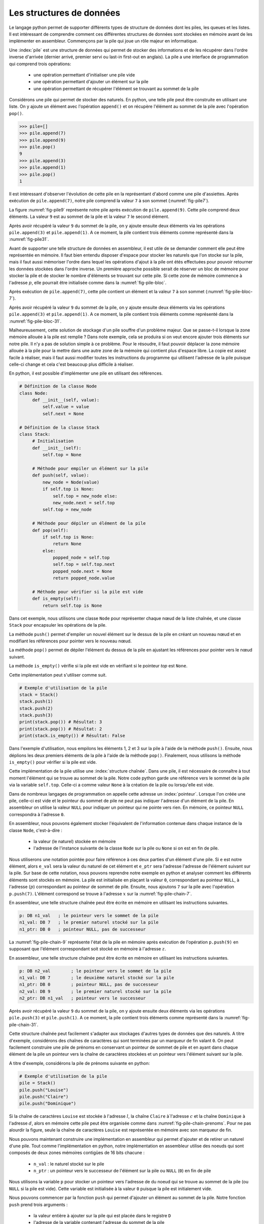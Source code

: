 Les structures de données
=========================


Le langage python permet de supporter différents types de structure de données dont
les piles, les queues et les listes. Il est intéressant de comprendre comment ces
différentes structures de données sont stockées en mémoire avant de les implémenter
en assembleur. Commençons par la pile qui joue un rôle majeur en informatique.

.. spelling:word-list::

   last
   in
   first
   out



Une :index:`pile` est une structure de données qui permet de stocker des informations
et de les récupérer dans l'ordre inverse d'arrivée (dernier arrivé, premier servi ou
last-in first-out en anglais). La pile a une interface de programmation qui comprend
trois opérations:

 - une opération permettant d'initialiser une pile vide
 - une opération permettant d'ajouter un élément sur la pile
 - une opération permettant de récupérer l'élément se trouvant au sommet de la pile

Considérons une pile qui permet de stocker des naturels. En python, une telle pile
peut être construite en utilisant une liste. On y ajoute un élément avec l'opération
``append()`` et on récupère l'élément au sommet de la pile avec l'opération ``pop()``.

.. code-block:: console
		
   >>> pile=[]
   >>> pile.append(7)
   >>> pile.append(9)
   >>> pile.pop()
   9
   >>> pile.append(3)
   >>> pile.append(1)
   >>> pile.pop()
   1

Il est intéressant d'observer l'évolution de cette pile en la représentant d'abord
comme une pile d'assiettes. Après exécution de ``pile.append(7)``, notre pile
comprend la valeur ``7`` à son sommet (:numref:`fig-pile7`).

.. _fig-pile7:
.. tikz:: Représentation de la pile après exécution de ``pile.append(7)``

	  \matrix(m) [matrix of nodes]
	  {
	  \node(piletop)[blue,rectangle,draw,text width=40pt]{$7$}; \\
	  };

La figure :numref:`fig-pile9` représente notre pile après exécution de
``pile.append(9)``. Cette pile comprend deux éléments. La valeur ``9`` est
au sommet de la pile et la valeur ``7`` le second élément. 
	  
	  
.. _fig-pile9:
.. tikz:: Représentation de la pile après exécution de ``pile.append(9)``
	  
	  \matrix(m) [matrix of nodes]
	  {
	  \node(piletop)[blue,rectangle,draw,text width=40pt]{$9$}; \\
	  \node(pile2)[blue,rectangle,draw,text width=40pt]{$7$}; \\
	  };  	  

   
Après avoir récupéré la valeur ``9`` du sommet de la pile, on y ajoute ensuite
deux éléments via les opérations ``pile.append(3)`` et ``pile.append(1)``.
A ce moment, la pile contient trois éléments comme représenté dans la
:numref:`fig-pile31`.

.. _fig-pile31:
.. tikz:: Représentation de la pile après exécution de ``pile.append(3)`` et ``pile.append(1)``

   \matrix(m) [matrix of nodes]
   {
   \node(piletop)[blue,rectangle,draw,text width=40pt]{$1$}; \\
   \node(pile2)[blue,rectangle,draw,text width=40pt]{$3$}; \\   
   \node(pile3)[blue,rectangle,draw,text width=40pt]{$7$}; \\
   };
   


Avant de supporter une telle structure de données en assembleur, il est utile
de se demander comment elle peut être représentée en mémoire. Il faut bien
entendu disposer d'espace pour stocker les naturels que l'on stocke
sur la pile, mais il faut aussi mémoriser l'ordre dans lequel les opérations
d'ajout à la pile ont étés effectuées pour pouvoir retourner les données
stockées dans l'ordre inverse. Un première approche possible serait
de réserver un bloc de mémoire pour stocker la pile et de stocker le
nombre d'éléments se trouvant sur cette pile. Si cette zone de mémoire
commence à l'adresse :math:`p`, elle pourrait être initialisée comme
dans la :numref:`fig-pile-bloc`.

.. _fig-pile-bloc:
.. tikz:: Stockage d'une pile dans un bloc de mémoire
	  
  \matrix(m) [matrix of nodes, text width=60pt]
  {
    $p+10$  & \node(pile4)[blue,rectangle,draw]{$0$}; & \\
    $p+8$  & \node(pile3)[blue,rectangle,draw]{$0$}; & \\
    $p+6$  & \node(pile2)[blue,rectangle,draw]{$0$}; & \\
    $p+4$  & \node(pile1)[blue,rectangle,draw]{$0$}; & \\
    $p+2$ & \node(pile0)[blue,rectangle,draw]{$0$} ;& \\
    $p$ & \node(pilen)[red,rectangle,draw]{$0$}; & \texttt{;nombre d'éléments}\\
  };

  
Après exécution de ``pile.append(7)``, cette pile contient un élément et
la valeur ``7`` à son sommet (:numref:`fig-pile-bloc-7`).  
   
.. _fig-pile-bloc-7:
.. tikz:: Stockage d'une pile dans un bloc de mémoire après exécution de ``pile.append(7)``
	  
  \matrix(m) [matrix of nodes, text width=60pt]
  {
    $p+10$  & \node(pile4)[blue,rectangle,draw]{$0$}; & \\
    $p+8$  & \node(pile3)[blue,rectangle,draw]{$0$}; & \\
    $p+6$  & \node(pile2)[blue,rectangle,draw]{$0$}; & \\
    $p+4$  & \node(pile1)[blue,rectangle,draw]{$0$}; & \\
    $p+2$ & \node(pile0)[blue,rectangle,draw]{$7$} ;& \\
    $p$ & \node(pilen)[red,rectangle,draw]{$1$}; & \texttt{;nombre d'éléments}\\
  };

Après avoir récupéré la valeur ``9`` du sommet de la pile, on y ajoute ensuite
deux éléments via les opérations ``pile.append(3)`` et ``pile.append(1)``.
A ce moment, la pile contient trois éléments comme représenté dans la
:numref:`fig-pile-bloc-31`.  


.. _fig-pile-bloc-31:
.. tikz:: Stockage d'une pile dans un bloc de mémoire après exécution de ``pile.append(3)`` et ``pile.append(1)``
	  
  \matrix(m) [matrix of nodes, text width=60pt]
  {
    $p+10$  & \node(pile4)[blue,rectangle,draw]{$0$}; & \\
    $p+8$  & \node(pile3)[blue,rectangle,draw]{$0$}; & \\
    $p+6$  & \node(pile2)[blue,rectangle,draw]{$1$}; & \\
    $p+4$  & \node(pile1)[blue,rectangle,draw]{$3$}; & \\
    $p+2$ & \node(pile0)[blue,rectangle,draw]{$7$} ;& \\
    $p$ & \node(pilen)[red,rectangle,draw]{$3$}; & \texttt{;nombre d'éléments}\\
  };

  
  

Malheureusement, cette solution de stockage d'un pile souffre d'un problème
majeur. Que se passe-t-il lorsque la zone mémoire allouée à la pile est
remplie ? Dans note exemple, cela se produira si on veut encore ajouter
trois éléments sur notre pile. Il n'y a pas de solution simple à ce problème. Pour
le résoudre, il faut pouvoir déplacer la zone mémoire allouée à la pile pour
la mettre dans une autre zone de la mémoire qui contient plus d'espace libre. La copie
est assez facile à réaliser, mais il faut aussi modifier toutes les instructions
du programme qui utilisent l'adresse de la pile puisque celle-ci change et cela
c'est beaucoup plus difficile à réaliser.


En python, il est possible d'implémenter une pile en utilisant des références.

.. code-block:: python

   # Définition de la classe Node
   class Node:
	def __init__(self, value):
	    self.value = value
	    self.next = None

   # Définition de la classe Stack
   class Stack:
        # Initialisation
        def __init__(self):
	    self.top = None
	    
	# Méthode pour empiler un élément sur la pile
	def push(self, value):
	    new_node = Node(value)
	    if self.top is None:
	        self.top = new_node else:
		new_node.next = self.top
	    self.top = new_node

	# Méthode pour dépiler un élément de la pile
	def pop(self):
	    if self.top is None:
		return None
	    else:
	        popped_node = self.top
		self.top = self.top.next
		popped_node.next = None
		return popped_node.value

	# Méthode pour vérifier si la pile est vide
	def is_empty(self):
	    return self.top is None

Dans cet exemple, nous utilisons une classe ``Node`` pour représenter chaque nœud de la liste chaînée, et une classe ``Stack`` pour encapsuler les opérations de la pile.

La méthode ``push()`` permet d'empiler un nouvel élément sur le dessus de la pile en créant un nouveau nœud et en modifiant les références pour pointer vers le nouveau nœud.

La méthode ``pop()`` permet de dépiler l'élément du dessus de la pile en ajustant les références pour pointer vers le nœud suivant.

La méthode ``is_empty()`` vérifie si la pile est vide en vérifiant si le pointeur `top` est ``None``.


Cette implémentation peut s'utiliser comme suit.

.. code-block:: python
	    
   # Exemple d'utilisation de la pile
   stack = Stack()
   stack.push(1)
   stack.push(2)
   stack.push(3)
   print(stack.pop()) # Résultat: 3
   print(stack.pop()) # Résultat: 2
   print(stack.is_empty()) # Résultat: False


Dans l'exemple d'utilisation, nous empilons les éléments 1, 2 et 3 sur la pile à l'aide de la méthode ``push()``. Ensuite, nous déplions les deux premiers éléments de la pile à l'aide de la méthode ``pop()``. Finalement, nous utilisons la méthode ``is_empty()`` pour vérifier si la pile est vide.

Cette implémentation de la pile utilise une :index:`structure chaînée`. Dans une pile,
il est nécessaire de connaître à tout moment l'élément qui se trouve au sommet de la
pile. Notre code python garde une référence vers le sommet de la pile via
la variable ``self.top``. Celle-ci a comme valeur ``None`` à la création de la
pile ou lorsqu'elle est vide.

Dans de nombreux langages de programmation on appelle cette adresse un
:index:`pointeur`. Lorsque l'on créée une pile, celle-ci est vide et le
pointeur du sommet de pile ne peut pas indiquer l'adresse d'un élément de la
pile. En assembleur on utilise la valeur ``NULL`` pour indiquer un pointeur qui
ne pointe vers rien. En mémoire, ce pointeur ``NULL`` correspondra à l'adresse
``0``.

En assembleur, nous pouvons également stocker l'équivalent de l'information
contenue dans chaque instance de la classe ``Node``, c'est-à-dire :

 - la valeur (le naturel) stockée en mémoire
 - l'adresse de l'instance suivante de la classe ``Node`` sur la pile ou ``None`` si
   on est en fin de pile.

Nous utiliserons une
notation pointée pour faire référence à ces deux parties d'un élément d'une pile.
Si ``e`` est notre élément, alors ``e_val`` sera la valeur du naturel de cet élément
et ``e_ptr`` sera l'adresse l'adresse de l'élément
suivant sur la pile. Sur base de cette notation, nous pouvons reprendre
notre exemple en python et analyser comment les différents éléments sont
stockés en mémoire. La pile est initialisée en plaçant la valeur ``0``, correspondant
au pointeur ``NULL``, à l'adresse (:math:`p`) correspondant au pointeur de sommet
de pile. Ensuite, nous ajoutons ``7`` sur la pile avec l'opération
``p.push(7)``. L'élément correspond se trouve à l'adresse :math:`x` sur la
:numref:`fig-pile-chain-7`.

.. _fig-pile-chain-7:
.. tikz:: Stockage d'une pile dans une structure chaînée après exécution de ``pile.push(7)``

	  \matrix(m1) [matrix of nodes, text width=60pt] at (0,0)
	  {
	  $x+2$ & \node(p1_next)[red,rectangle,draw,align=center]{$NULL$}; & \node[align=right]{\texttt{;ptr}};\\
	  $x$ & \node(p1_val)[blue,rectangle,draw,align=center]{7}; & \node[align=right]{\texttt{;val}};\\
	  };

	  \matrix(m2) [matrix of nodes, text width=60pt] at (0, -2)
	  {
	  $p$ & \node(pile)[red,rectangle,draw,align=center]{$x$}; & \node[align=right]{\texttt{;sommet de pile}};\\
	  };

	  \draw[thick,red,->] (pile.west) to [bend left] (p1_val.west);


En assembleur, une telle structure chaînée peut être écrite en mémoire
en utilisant les instructions suivantes.

.. code-block:: nasm

   p: DB n1_val   ; le pointeur vers le sommet de la pile
   n1_val: DB 7   ; le premier naturel stocké sur la pile
   n1_ptr: DB 0   ; pointeur NULL, pas de successeur

	  

La :numref:`fig-pile-chain-9` représente l'état de la pile en mémoire après exécution
de l'opération ``p.push(9)`` en supposant que l'élément correspondant soit
stocké en mémoire à l'adresse :math:`z`.
	  
.. _fig-pile-chain-9:
.. tikz:: Stockage d'une pile dans une structure chaînée après exécution de ``pile.push(9)``
	  

	  \matrix(m1) [matrix of nodes, text width=60pt] at (0,0)
	  {
	  $x+2$ & \node(p1_next)[red,rectangle,draw,align=center]{$NULL$}; & \node[align=right]{\texttt{;ptr}};\\
	  $x$ & \node(p1_val)[blue,rectangle,draw,align=center]{7}; & \node[align=right]{\texttt{;val}};\\
	  };

	  \matrix(m2) [matrix of nodes, text width=60pt] at (0, -2)
	  {
	  $p$ & \node(pile)[red,rectangle,draw,align=center]{$x$}; & \node[align=right]{\texttt{;sommet de pile}};\\
	  };

	  \matrix(m3) [matrix of nodes, text width=60pt] at (0,-5)
	  {
	  {$z+2$}  & \node(p2_next)[red,rectangle,draw]{$x$}; & \node[align=right]{\texttt{;ptr}};\\
	  {$z$} & \node(p2_val)[blue,rectangle,draw]{9}; & \node[align=right]{\texttt{;val}};\\
	  };
 

	  \draw[thick,red,->] (pile.west) to [bend right] (p2_val.west);
	  \draw[thick,red,->] (p2_next.east) to [bend right] (p1_val.east);

En assembleur, une telle structure chaînée peut être écrite en mémoire
en utilisant les instructions suivantes.

.. code-block:: nasm

   p: DB n2_val        ; le pointeur vers le sommet de la pile
   n1_val: DB 7        ; le deuxième naturel stocké sur la pile
   n1_ptr: DB 0        ; pointeur NULL, pas de successeur
   n2_val: DB 9        ; le premier naturel stocké sur la pile
   n2_ptr: DB n1_val   ; pointeur vers le successeur

Après avoir récupéré la valeur ``9`` du sommet de la pile, on y ajoute ensuite
deux éléments via les opérations ``pile.push(3)`` et ``pile.push(1)``.
A ce moment, la pile contient trois éléments comme représenté dans la
:numref:`fig-pile-chain-31`.

.. _fig-pile-chain-31:
.. tikz:: Stockage d'une pile dans une structure chaînée après exécution de ``pile.push(3)`` suivi de ``pile.push(1)``
	

	  \matrix(m1) [matrix of nodes, text width=60pt] at (0,0)
          {
          $x+2$ & \node(p1_next)[red,rectangle,draw,align=center]{$NULL$}; & \node[align=right]{\texttt{;ptr}}; \\
          $x$ & \node(p1_val)[blue,rectangle,draw,align=center]{7}; & \node[align=right]{\texttt{;val}};\\
          };

          \matrix(m2) [matrix of nodes, text width=60pt] at (0, -2)
          {
          $p$ & \node(pile)[red,rectangle,draw,align=center]{$v$}; & \node[align=right]{\texttt{;sommet de pile}};\\
          };

          \matrix(m3) [matrix of nodes, text width=60pt] at (0,-4)
          {
          {$v+2$}  & \node(p3_next)[red,rectangle,draw,align=center]{$y$}; & \node[align=right]{\texttt{;ptr}};\\
          {$v$} & \node(p3_val)[blue,rectangle,draw,align=center]{1}; & \node[align=right]{\texttt{;val}};\\
          };

          \matrix(mv) [matrix of nodes, text width=60pt] at (0,-6)
          {
          {$y+2$}  & \node(p2_next)[red,rectangle,draw,align=center]{$x$}; & \node[align=right]{\texttt{;ptr}};\\
          {$y$} & \node(p2_val)[blue,rectangle,draw,align=center]{3}; & \node[align=right]{\texttt{;val}};\\
          };


          \draw[thick,red,->] (pile.west) to [bend right] (p3_val.west);
          \draw[thick,red,->] (p3_next.east) to [bend left] (p2_val.east);
          \draw[thick,red,->] (p2_next.east) to [bend right] (p1_val.east);


Cette structure chaînée peut facilement s'adapter aux stockages d'autres types de
données que des naturels. A titre d'exemple, considérons des chaînes de caractères
qui sont terminées par un marqueur de fin valant ``0``. On peut facilement
construire une pile de prénoms en conservant un pointeur de sommet de pile et
en ayant dans chaque élément de la pile un pointeur vers la chaîne de caractères
stockées et un pointeur vers l'élément suivant sur la pile.

A titre d'exemple, considérons la pile de prénoms suivante en python:

.. code-block:: python

   # Exemple d'utilisation de la pile
   pile = Stack()
   pile.push("Louise")
   pile.push("Claire")
   pile.push("Dominique")
		

Si la chaîne de caractères ``Louise`` est stockée à l'adresse :math:`l`, la chaîne
``Claire`` à`l'adresse :math:`c` et la chaîne ``Dominique`` à l'adresse :math:`d`,
alors en mémoire cette pile peut être organisée comme dans :numref:`fig-pile-chain-prenoms`. Pour ne pas alourdir la figure, seule la chaîne de caractères ``Louise`` est
représentée en mémoire avec son marqueur de fin.

.. _fig-pile-chain-prenoms:
.. tikz:: Stockage d'une pile dans une structure chaînée après exécution de pile.push("Louise") suivi de pile.push("Claire") et pile.push("Dominique")

         \matrix(m1) [matrix of nodes, text width=60pt] at (0,0)
	 {
	 $x+2$ & \node(p1_next)[red,rectangle,draw,align=center]{$NULL$}; & \node[align= right]{\texttt{;ptr}};\\
	 $x$ & \node(p1_val)[blue,rectangle,draw,align=center]{$l$}; & \node[align=right]{\texttt{;val}};\\
	 };

	 \matrix(m2) [matrix of nodes, text width=60pt] at (0, -2)
	 {
	 $p$ & \node(pile)[red,rectangle,draw,align=center]{$y$}; & \node[align=right]{\texttt{;sommet de pile}};\\
	 };

	 \matrix(m3) [matrix of nodes, text width=60pt] at (0,-4)
	 {
	 {$v+2$}  & \node(p3_next)[red,rectangle,draw,align=center]{$x$}; & \node[align=right]{\texttt{;ptr}};\\
	 {$v$} & \node(p3_val)[blue,rectangle,draw,align=center]{$c$}; & \node[align=right]{\texttt{;val}};\\
	 };

	 \matrix(mv) [matrix of nodes, text width=60pt] at (0,-6)
	 {
	 {$y+2$}  & \node(p2_next)[red,rectangle,draw,align=center]{$v$}; & \node[align=right]{\texttt{;ptr}};\\
	 {$y$} & \node(p2_val)[blue,rectangle,draw,align=center]{$d$}; & \node[align=right]{\texttt{;val}};\\
	 };

	 \matrix(ml) [matrix of nodes, text width=60pt] at (0,-10)
	 {
	 {$l+12$}  & \node(l6)[blue,rectangle,align=center,draw]{0}; & & \node{\texttt{;fin chaîne}};\\
	 {$l+10$}  & \node(l5)[blue,rectangle,align=center,draw]{e}; & \\
	 {$l+8$}  & \node(l4)[blue,rectangle,align=center,draw]{s}; & \\
	 {$l+6$}  & \node(l3)[blue,rectangle,align=center,draw]{i}; & \\          
	 {$l+4$}  & \node(l2)[blue,rectangle,align=center,draw]{u}; & \\
	 {$l+2$}  & \node(l1)[blue,rectangle,align=center,draw]{o}; & \\
	 {$l$} & \node(l0)[blue,rectangle,align=center,draw]{L}; & \\
	 };

	 \draw[thick,red,->] (pile.west) to [bend right] (p2_val.west);
	 \draw[thick,red,->] (p2_next.east) to [bend right] (p3_val.east);
	 \draw[thick,red,->] (p3_next.east) to [bend right] (p1_val.east);
	 \draw[thick,red,->] (p1_val.west) to [bend right] (l0.west);

.. spelling:word-list::

   true
   false



Nous pouvons maintenant construire une implémentation en assembleur qui
permet d'ajouter et de retirer un naturel d'une pile. Tout comme l'implémentation
en python, notre implémentation en assembleur utilise des noeuds qui sont
composés de deux zones mémoires contigües de 16 bits chacune :

 - ``n_val`` : le naturel stocké sur le pile
 - ``n_ptr`` : un pointeur vers le successeur de l'élément sur la pile ou ``NULL`` (``0``) en fin de pile

Nous utilisons la variable ``p`` pour stocker un pointeur vers l'adresse de du noeud
qui se trouve au sommet de la pile (ou ``NULL`` si la pile est vide). Cette variable
est initialisée à la valeur ``0`` puisque la pile est initialement vide.


Nous pouvons commencer par la fonction ``push`` qui permet d'ajouter un élément
au sommet de la pile. Notre fonction ``push`` prend trois arguments :

 - la valeur entière à ajouter sur la pile qui est placée dans le registre ``D``
 - l'adresse de la variable contenant l'adresse du sommet de la pile
 - comme la fonction doit créer un nouveau noeud, nous devons aussi lui indiquer l'adresse mémoire de ce nouveau noeud


Cette fonction utilise les registres ``B`` et ``C``. Ils
sont donc sauvegardés sur la pile en mémoire au début de la fonction. Durant l'exécution
de la fonction ``push``, la pile contient donc les informations reprises en
:numref:`fig-pile-pendant-push`.

.. _fig-pile-pendant-push:
.. tikz:: Etat de la pile pendant l'exécution de la fonction push
	  
	  \matrix(m) [matrix of nodes]
	  {
	  \texttt{SP+6} & \ldots \\
	  \texttt{SP+8} & \node(piletop)[blue,rectangle,draw,text width=40pt]{$adresse noeud$}; \\
	  \texttt{SP+6} & \node(piletop)[blue,rectangle,draw,text width=40pt]{$adresse p$}; \\

	  \texttt{SP+4}  & \node(pile2)[blue,rectangle,draw,text width=40pt]{$Retour$}; \\
	  \texttt{SP+2}  & \node(pile2)[blue,rectangle,draw,text width=40pt]{$Ancien B$}; \\
	  \texttt{SP}  & \node(pile2)[blue,rectangle,draw,text width=40pt]{$Ancien C$}; \\
	  \texttt{SP-2} & \ldots \\
	  };
	


	  
.. code-block:: nasm

   ; push
   ; premier argument la valeur à ajouter dans D
   ; [SP+4] deuxième argument, l'adresse du sommet de la pile
   ; [SP+2] troisième argument, l'adresse du noeud à ajouter
   push:
      PUSH B
      PUSH C
      MOV B, [SP+8]    ; adresse pointeur de pile, premier sur stack
      MOV C, [SP+6]    ; adresse (val) du noeud à ajouter
      ; ajout de la valeur
      MOV [C], D  ; sauvegarde dans le nouveau noeud
      ADD C, 2    ; adresse de l'élément _ptr du noeud
      MOV B, [B]  ; adresse de l'ancien sommet de la pile
      MOV [C], B  ; sauvegarde dans l'élément _ptr du nouveau noeud
      ; mise à jour du pointeur de somme de pile
      MOV C, [SP+6]
      MOV B, [SP+8]
      MOV [B], C
      POP B 
      POP C
      RET

Nous pouvons ensuite implémenter la fonction ``pop`` qui retire l'élément se
trouvant au sommet de la pile. Cette fonction prend un argument, l'adresse
de la variable qui contient l'adresse du sommet de la pile. Le code de cette
fonction est assez simple. Il utilise le registre ``B`` comme registre temporaire.
Sa valeur est donc placée sur la pile au début de la fonction et récupérée à la
fin. Au début de la fonction, nous devons d'abord tester si la pile est vide.
C'est le cas si la variable qui stocke l'adresse du sommet de pile contient
la valeur ``NULL`` (``0``). Notre fonction récupère ensuite la valeur se
trouvant au sommet de la pile et met à jour le pointeur de sommet de pile passé
en argument pour qu'il pointe vers le noeud se trouvant maintenant au sommet. 
Elle remet à zéro le noeud qui a été effacé.

.. code-block:: nasm

  pop:
      PUSH B
      PUSH C
      MOV A, [D] ; si pile vide, retourne 0
      CMP A, 0
      JE fin_pop
      MOV B, [D] ; adresse de l'élément au sommet de la pile
      MOV A, [B] ; valeur à retourner
      ADD B, 2   ; adresse de l'élément ptr du noeud
      MOV C, [B]
      MOV [D], C ; nouveau sommet de pile
      MOV [B], 0 ; mise à zéro de l'élément
      SUB B, 2 ; ptr est au-dessus de val
      MOV [B], 0 ; mise à zéro du pointeur
   fin_pop:
      POP C
      POP B
      RET

      

Pour tester ces deux fonctions, nous pouvons construire une petite pile
en mémoire en utilisant les instructions ``DB`` à bon escient. Pour cela,
il suffit de se rappeler qu'un noeud occupe deux blocs de 16 bits consécutifs
en mémoire. L'exemple ci-dessous contient une pile contenant deux noeuds. Celui
du sommet contient la valeur ``3`` et son pointeur indique comme successeur le
noeud se trouvant à l'adresse ``n1_val`` qui contient la valeur ``7``. Ce second noeud
n'a pas de successeur. Les noeuds ``n3``, ``n4`` et ``n5`` sont vides.


.. code-block:: nasm


   JMP start:
   p: DB n2_val ; pile
   n1_val: DB 7
   n1_ptr: DB 0
   n2_val: DB 3
   n2_ptr: DB n1_val
   n3_val: DB 0
   n3_ptr: DB 0
   n4_val: DB 0
   n4_ptr: DB 0
   n5_val: DB 0
   n5_ptr: DB 0


Sur cette pile, on peut faire appel à la fonction ``pop`` en lui passant l'adresse
de la variable ``p`` comme argument dans le registre ``D``.


.. code-block:: nasm

   ; exemple d'appel à pop		
   MOV D, p
   CALL pop


L'appel à la fonction assembleur ``push`` est un peu plus compliqué puisqu'il faut
lui passer l'entier à ajouter, l'adresse du sommet de la pile et l'adresse d'un noeud
vide. L'exemple ci-dessous ajoute la valeur ``42`` sur notre pile. 


.. code-block:: nasm

   ; ajout de la valeur 42 sur la pile		
   MOV D, 42
   PUSH p
   PUSH n5_val
   CALL push


.. note:: Gestion de la mémoire


   En python, lorsque l'on écrit ``new_node = Node(value)``, on réserve une nouvelle
   zone mémoire pour stocker le nouveau noeud. Cela se fait en appelant une fonction
   de gestion de la mémoire qui sort du cadre de ce cours. C'est pour cette raison
   que notre fonction ``push``, et d'autres exemples que nous verrons ensuite,
   reçoivent l'adresse de la zone mémoire à utiliser. Vous verrez dans d'autres cours
   comment il est possible d'écrire des programmes pour gérer la mémoire. De
   la même façon, la fonction ``pop`` devrait libérer la mémoire du noeud qu'elle retire
   de la pile afin que celle-ci soit disponible pour d'autres parties du programme.

	
.. conventions du C

.. - ``false`` est toujours 0, ``true`` est n'importe quelle valeur qui n'est pas zéro
.. - NULL pas d'adresse: 0


Liste chaînée
-------------


Nous pouvons maintenant construire une liste chaînée et écrire quelques fonctions
pour manipuler une telle liste. Nous choisissons d'utiliser trois blocs de
16 bits consécutifs pour stocker les informations suivantes sur la liste :

 - le nombre d'éléments dans la liste (``len``)
 - l'adresse du dernier élément de la liste (``tail``, mis à ``NULL`` si la liste est vide)
 - l'adresse du premier élément de la liste (``head``, mis à ``NULL`` si la liste est vide)  


La :numref:`fig-entete-liste` représente ces trois blocs de données en mémoire.

.. _fig-entete-liste:
.. tikz:: Entête de la liste initialisée

   \matrix(m) [matrix of nodes]
   {
   $x+4$ & \node(l_len)[red,rectangle,draw,text width=40pt]{$0$}; & \hspace{40pt}\texttt{;l.len}\\
   $x+2$ & \node(l_tail)[red,rectangle,draw,text width=40pt]{$0$} ;& \hspace{40pt}\texttt{;l.tail}\\
   $x  $  & \node(l_head)[red,rectangle,draw,text width=40pt]{$0$}; & \hspace{40pt}\texttt{;l.head}\\
   };
   

Ce bloc de mémoire peut être initilialisé par la fonction ``init_list`` qui
prend comme argument l'adresse du bloc.

.. code-block:: nasm

   ; initialise une liste
   ; D: adress du bloc de mémoire
   init_list:
      MOV [D], 0 ; initialisation du pointeur du premier élément
      MOV [D+2], 0 ; initialisation du pointeur du dernier élément
      MOV [D+4], 0 ; initialisation de l'indication de longueur
      RET


Un noeud de notre liste contiendra deux éléments:

 - la valeur stockée (``val``)
 - le pointeur vers le noeud successeur (``next``)

La :numref:`fig-liste-noeud` représente un noeud de notre liste contenant la valeur
``17``. Ce noeud est le dernier de la liste puisqu'il n'a pas de successeur.

.. _fig-liste-noeud:
.. tikz:: Élément de la liste contenant la valeur 17 et Entête de la liste initialisée

   \matrix(m) [matrix of nodes]
   {
   $y+2$ \hspace{20pt} & \node(l_tail)[blue,rectangle,draw,text width=40pt]{$NULL$} ;& \hspace{40pt}\texttt{;node.next}\\
   $y$ \hspace{20pt} & \node(l_head)[blue,rectangle,draw,text width=40pt]{$17$}; & \hspace{40pt}\texttt{;node.val}\\
   };


Nous pouvons maintenant visualiser comme une liste peut être stockée en mémoire.
La :numref:`fig-liste-1` et la :numref:`fig-liste-2` repéresentent deux organisations
en mémoire possible d'une liste de deux éléments contenant la valeur ``42`` suivie par la valeur ``17``.

   
.. _fig-liste-1:
.. tikz:: Représentation en mémoire d'une liste contenant la valeur ``42`` suivie de ``17``

   \matrix(m1) [matrix of nodes, text width=60pt] at (0,0)
   {
   $x+2$ & \node(l1_next)[blue,rectangle,draw]{$z$}; & \node[align=right]{\texttt{;next}};\\
   $x$ & \node(l1_val)[blue,rectangle,draw]{$42$}; & \node[align=right]{\texttt{;val}};\\
   };
   
   \matrix(m2) [matrix of nodes, text width=60pt] at (0, -2)
   {
   $y+4$  & \node(l_len)[red,rectangle,draw]{$2$}; & \node[align=right]{\texttt{;l.len}};\\
   $y+2$ & \node(l_tail)[red,rectangle,draw]{$z$} ;& \node[align=right]{\texttt{;l.tail}};\\
   $y$ & \node(l_head)[red,rectangle,draw]{$x$}; & \node[align=right]{\texttt{;l.head}};\\
   };

   \matrix(m3) [matrix of nodes, text width=60pt] at (0,-5)
   {
   {$z+2$}  & \node(l2_next)[blue,rectangle,draw]{$NULL$}; & \node[align=right]{\texttt{;next}};\\
   {$z$} & \node(l2_val)[blue,rectangle,draw]{$17$}; & \node[align=right]{\texttt{;val}};\\
   };
 

   \draw[thick,red,->] (l_head.west) to [bend left] (l1_val.west);
   \draw[thick,red,->] (l_tail.west) to [bend right] (l2_val.west);
   \draw[thick,red,->] (l1_next.east) to [bend left=20] (l2_val.east);


.. _fig-liste-2:
.. tikz:: Une autre organisation possible de la liste contenant ``42`` suivi de ``17`` en mémoire


   \matrix(m1) [matrix of nodes, text width=60pt] at (0,0)
   {
   $x+12$ & \node(l1_next)[blue,rectangle,draw]{$x$}; & \node[align=right]{\texttt{;next}};\\
   $x+10$ & \node(l1_val)[blue,rectangle,draw]{$42$}; & \node[align=right]{\texttt{;val}};\\
   $x+8$  & \node(l_len)[red,rectangle,draw]{$2$}; & \node[align=right]{\texttt{;l.len}};\\
   $x+6$ & \node(l_tail)[red,rectangle,draw]{$x$} ;& \node[align=right]{\texttt{;l.tail}};\\
   $x+4$ & \node(l_head)[red,rectangle,draw]{$x+10$}; & \node[align=right]{\texttt{;l.head}};\\
   {$x+2$}  & \node(l2_next)[blue,rectangle,draw]{$NULL$}; & \node[align=right]{\texttt{;next}};\\
   {$x$} & \node(l2_val)[blue,rectangle,draw]{$17$}; & \node[align=right]{\texttt{;val}};\\
   };
 

   \draw[thick,red,->] (l_head.west) to [bend left=30] (l1_val.west);
   \draw[thick,red,->] (l_tail.west) to [bend right=30] (l2_val.west);
   \draw[thick,red,->] (l1_next.east) to [bend left=20] (l2_val.east);


Tout comme nous l'avons fait dans la section précédente pour tester notre implémentation
des fonctions de manipulation d'une pile, nous pouvons facilement construire en
mémoire une liste chaînée telle que celle représentée en :numref:`fig-liste-2`.

.. code-block:: nasm

		
   n1_val: DB 17
   n1_next: DB 0
   l_head: DB n2_val
   l_tail: DB n1_val
   l_len: DB 2		 
   n2_val: DB 42
   n2_next: DB n1_val


Nous utiliserons cette structure de liste pour implémenter plusieurs fonctions.
La première, baptisée ``add_head`` ajoute un nouvel entier en début de liste.
Cette fonction prend trois arguments :

 - l'adresse de la structure contenant la longueur de la liste et les deux pointeurs vers le début et la fin de la liste (dans le registre ``D``)
 - la valeur à ajouter (sur la pile, ``SP+4``)
 - l'adresse d'un noeud vide (sur la pile, ``SP+2``)  


La :numref:`fig-ajout-noeud` présente graphiquement l'ajout d'un noeud dans une
telle liste.


.. _fig-ajout-noeud:
.. tikz:: Ajout du nœud contenant la valeur ``9`` en tête de liste

      \matrix(m0) [matrix of nodes, text width=60pt] at (0,2)
      {
      $v+2$ & \node(l3_next)[blue,rectangle,draw]{$z$}; & \node[align=right]{\texttt{;next}};\\
      $v$ & \node(l3_val)[blue,rectangle,draw]{$9$}; & \node[align=right]{\texttt{;val}};\\
      };
  
      \matrix(m1) [matrix of nodes, text width=60pt] at (0,0)
      {
      $x+2$ & \node(l1_next)[blue,rectangle,draw]{$z$}; & \node[align=right]{\texttt{;next}};\\
      $x$ & \node(l1_val)[blue,rectangle,draw]{$42$}; & \node[align=right]{\texttt{;val}};\\
      };

      \matrix(m2) [matrix of nodes, text width=60pt] at (0, -2)
      {
      $y+4$  & \node(l_len)[red,rectangle,draw]{$2$}; & \node[align=right]{\texttt{;l.len}};\\
      $y+2$ & \node(l_tail)[red,rectangle,draw]{$z$} ;& \node[align=right]{\texttt{;l.tail}};\\
      $y$ & \node(l_head)[red,rectangle,draw]{$v$}; & \node[align=right]{\texttt{;l.head}};\\
      };

      \matrix(m3) [matrix of nodes, text width=60pt] at (0,-5)
      {
      {$z+2$}  & \node(l2_next)[blue,rectangle,draw]{$NULL$}; & \node[align=right]{\texttt{;next}};\\
      {$z$} & \node(l2_val)[blue,rectangle,draw]{$17$}; & \node[align=right]{\texttt{;val}};\\
      };
 

      \draw[thick,black,dashed,->] (l_head.west) to [bend left] (l3_val.west);
      \draw[thick,black,dashed,->] (l3_next.east) to [bend left] (l1_val.east);
      \draw[thick,red,->] (l_tail.west) to [bend right] (l2_val.west);
      \draw[thick,red,->] (l1_next.east) to [bend left=20] (l2_val.east);

   
.. code-block:: nasm

   ; Ajout d'un nouvel élément en tête de liste
   ; D: adresse du descripteur de liste
   ; [SP+4]: valeur à ajouter
   ; [SP+2]: adresse du noeud vide à utiliser
   ; retourne dans A l'adresse du noeud ajouté
   add_head:
      PUSH B ; sauvegarde
      PUSH C ; sauvegarde
      MOV A, [SP+6] ; adresse noeud à ajouter
      MOV C, [SP+8] ; valeur à ajouter
      MOV [A], C ; valeur placée dans le noeud à ajouter
      MOV B, [D] ; adresse du premier noeud de l'ancienne liste
      MOV C, [SP+6] ; adresse du noeud à ajouter
      ADD C, 2  ; C contient l'adresse de l'élément next du nouveau noeud
      MOV [C], B ; next pointe vers l'ancien premier noeud
      MOV  C, [SP+6] ; adresse du nouveau noeud
      MOV [D], C     ; descripteur head pointe vers le nouveau noeud
      MOV B, [D+4] ; adresse de len dans le descripteur
      INC B
      MOV [D+4], B ; sauvegarde en mémoire	
      POP C ; récupération
      POP B ; récupération
      RET


De la même façon, on pourra facilement écrire une fonction ``add_tail`` qui
ajoute un élément en fin de liste en utilisant le pointeur de fin de liste.
La :numref:`fig-ajout-noeud-fin` présente graphiquement l'ajout d'un
noeud en fin de liste.

.. _fig-ajout-noeud-fin:
.. tikz:: Ajout du nœud 77 en fin de liste

   \matrix(m0) [matrix of nodes, text width=60pt] at (0,2)
   {
   $v+2$ & \node(l3_next)[blue,rectangle,draw]{$NULL$}; & \node[align=right]{\texttt{;next}};\\
   $v$ & \node(l3_val)[blue,rectangle,draw]{$77$}; & \node[align=right]{\texttt{;val}};\\
   };
  
   \matrix(m1) [matrix of nodes, text width=60pt] at (0,0)
   {
   $x+2$ & \node(l1_next)[blue,rectangle,draw]{$z$}; & \node[align=right]{\texttt{;next}};\\
   $x$ & \node(l1_val)[blue,rectangle,draw]{$42$}; & \node[align=right]{\texttt{;val}};\\
   };

   \matrix(m2) [matrix of nodes, text width=60pt] at (0, -2)
   {
   $y+4$  & \node(l_len)[red,rectangle,draw]{$3$}; & \node[align=right]{\texttt{;l.len}};\\
   $y+2$ & \node(l_tail)[red,rectangle,draw]{$v$} ;& \node[align=right]{\texttt{;l.tail}};\\
   $y$ & \node(l_head)[red,rectangle,draw]{$x$}; & \node[align=right]{\texttt{;l.head}};\\
   };

   \matrix(m3) [matrix of nodes, text width=60pt] at (0,-5)
   {
   {$z+2$}  & \node(l2_next)[blue,rectangle,draw]{$v$}; & \node[align=right]{\texttt{;next}};\\
   {$z$} & \node(l2_val)[blue,rectangle,draw]{$17$}; & \node[align=right]{\texttt{;val}};\\
   };
 

   \draw[thick,black,dashed,->] (l_tail.west) to [bend left] (l3_val.west);
   \draw[thick,black,dashed,->] (l2_next.east) to [bend right] (l3_val.east);
   \draw[thick,red,->] (l_head.west) to [bend left] (l1_val.west);
   \draw[thick,red,->] (l1_next.east) to [bend left=20] (l2_val.east);


Regardons maintenant comment parcourir cette liste. Le parcours d'une liste est
une opération importante sur les listes. Comme exemple, considérons la
fonction ``sum`` qui calcule la somme de tous les éléments présents dans la liste.
Cette fonction prend un seul argument dans le registre ``D``, l'adresse du
descripteur de liste. Elle retourne la somme calculée dans le registre ``A``.

Cette fonction commence par vérifier si la liste est vide. Pour cela, elle regarde
si le pointeur ``head`` vaut zéro (adresse ``NULL``). Dans ce cas, elle retourne
la valeur zéro dans le registre ``A``. Ensuite, elle parcoure la liste est
bouclant tant que le pointeur ``next`` des éléments parcourus est différent
de ``NULL`` et accumule la somme des éléments dans le registre ``A``.

.. code-block:: nasm

   ; calcul de la somme des éléments d'une liste
   ; D: adresse du descripteur de liste
   sum:
      ; si la liste est vide, retourne 0
      MOV A, [D] ; D est l'adresse de head
      CMP A, 0
      JNE suite
      RET
   suite:
      PUSH B 
      PUSH C
      MOV A, 0
      MOV B, [D] ; adresse du premier noeud
   boucle:
      ADD A, [B] ; valeur du premier noeud
      ADD B, 2 ; adresse du pointeur next
      MOV B, [B] ; pointeur next  
      CMP B, 0
      JNE boucle
      POP C
      POP B
      RET
      


On peut bien entendu construire d'autres opérations sur de telles structures
chaînées. Plusieurs exemples vous serons présentés durant les travaux pratiques.
   
      
